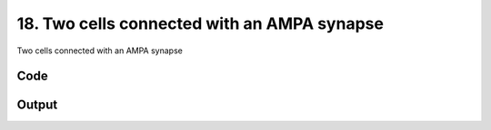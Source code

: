 
18. Two cells connected with an AMPA synapse
============================================



Two cells connected with an AMPA synapse


Code
~~~~

.. code-block:: python

	
	


Output
~~~~~~

.. code-block:: bash

    	




